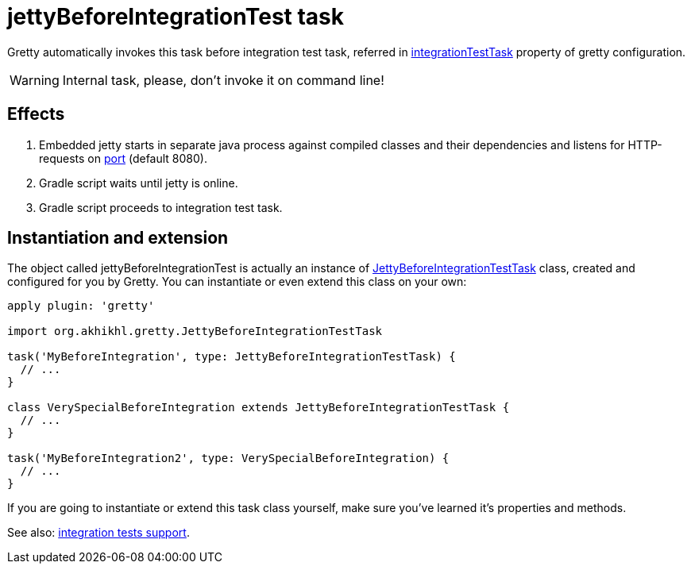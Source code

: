 = jettyBeforeIntegrationTest task

Gretty automatically invokes this task before integration test task, referred in
link:Gretty-configuration#integrationTestTask[integrationTestTask] property of gretty configuration.

WARNING: Internal task, please, don't invoke it on command line!

== Effects

. Embedded jetty starts in separate java process against compiled
classes and their dependencies and listens for HTTP-requests on
link:Gretty-configuration#port[port] (default 8080).
. Gradle script waits until jetty is online.
. Gradle script proceeds to integration test task.

== Instantiation and extension

The object called jettyBeforeIntegrationTest is actually an instance of link:Gretty-task-classes#jettybeforeintegrationtesttask[JettyBeforeIntegrationTestTask] class, created and configured for you by Gretty. You can instantiate or even extend this class on your own:

[source,groovy]
----
apply plugin: 'gretty'

import org.akhikhl.gretty.JettyBeforeIntegrationTestTask

task('MyBeforeIntegration', type: JettyBeforeIntegrationTestTask) {
  // ...
}

class VerySpecialBeforeIntegration extends JettyBeforeIntegrationTestTask {
  // ...
}

task('MyBeforeIntegration2', type: VerySpecialBeforeIntegration) {
  // ...
}
----

If you are going to instantiate or extend this task class yourself, make sure you've learned it's properties and methods.

See also: link:Integration-tests-support[integration tests support].
